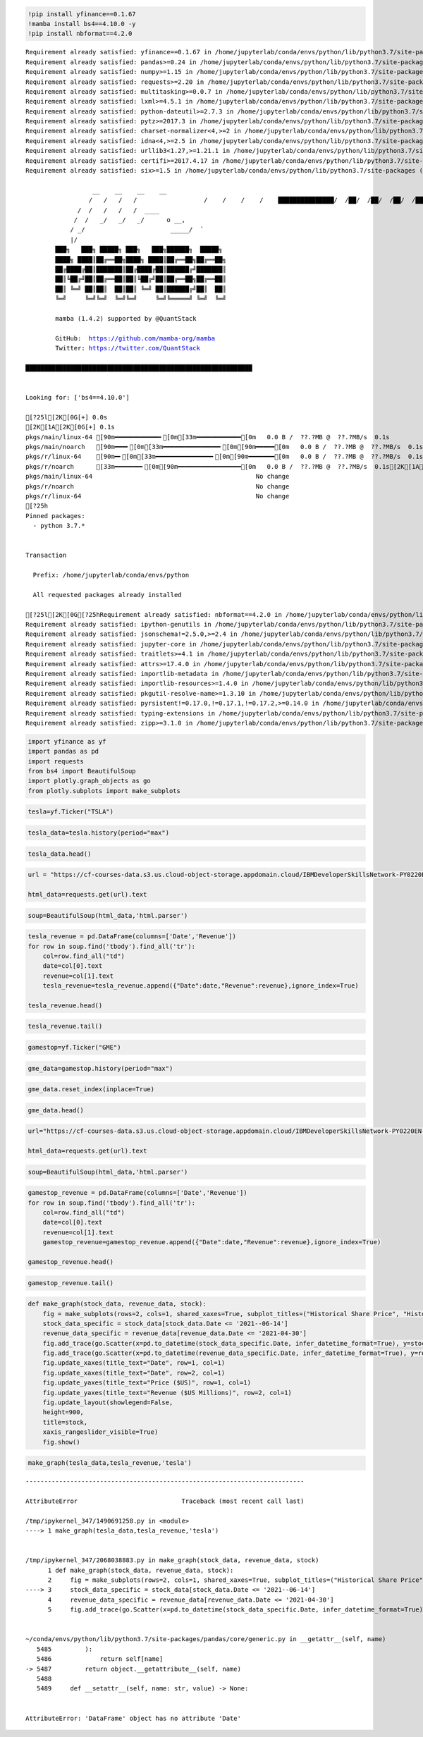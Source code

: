 .. code:: ipython3

    !pip install yfinance==0.1.67
    !mamba install bs4==4.10.0 -y
    !pip install nbformat==4.2.0


.. parsed-literal::

    Requirement already satisfied: yfinance==0.1.67 in /home/jupyterlab/conda/envs/python/lib/python3.7/site-packages (0.1.67)
    Requirement already satisfied: pandas>=0.24 in /home/jupyterlab/conda/envs/python/lib/python3.7/site-packages (from yfinance==0.1.67) (1.3.5)
    Requirement already satisfied: numpy>=1.15 in /home/jupyterlab/conda/envs/python/lib/python3.7/site-packages (from yfinance==0.1.67) (1.21.6)
    Requirement already satisfied: requests>=2.20 in /home/jupyterlab/conda/envs/python/lib/python3.7/site-packages (from yfinance==0.1.67) (2.29.0)
    Requirement already satisfied: multitasking>=0.0.7 in /home/jupyterlab/conda/envs/python/lib/python3.7/site-packages (from yfinance==0.1.67) (0.0.11)
    Requirement already satisfied: lxml>=4.5.1 in /home/jupyterlab/conda/envs/python/lib/python3.7/site-packages (from yfinance==0.1.67) (4.9.2)
    Requirement already satisfied: python-dateutil>=2.7.3 in /home/jupyterlab/conda/envs/python/lib/python3.7/site-packages (from pandas>=0.24->yfinance==0.1.67) (2.8.2)
    Requirement already satisfied: pytz>=2017.3 in /home/jupyterlab/conda/envs/python/lib/python3.7/site-packages (from pandas>=0.24->yfinance==0.1.67) (2023.3)
    Requirement already satisfied: charset-normalizer<4,>=2 in /home/jupyterlab/conda/envs/python/lib/python3.7/site-packages (from requests>=2.20->yfinance==0.1.67) (3.1.0)
    Requirement already satisfied: idna<4,>=2.5 in /home/jupyterlab/conda/envs/python/lib/python3.7/site-packages (from requests>=2.20->yfinance==0.1.67) (3.4)
    Requirement already satisfied: urllib3<1.27,>=1.21.1 in /home/jupyterlab/conda/envs/python/lib/python3.7/site-packages (from requests>=2.20->yfinance==0.1.67) (1.26.15)
    Requirement already satisfied: certifi>=2017.4.17 in /home/jupyterlab/conda/envs/python/lib/python3.7/site-packages (from requests>=2.20->yfinance==0.1.67) (2022.12.7)
    Requirement already satisfied: six>=1.5 in /home/jupyterlab/conda/envs/python/lib/python3.7/site-packages (from python-dateutil>=2.7.3->pandas>=0.24->yfinance==0.1.67) (1.16.0)
    
                      __    __    __    __
                     /  \  /  \  /  \  /  \
                    /    \/    \/    \/    \
    ███████████████/  /██/  /██/  /██/  /████████████████████████
                  /  / \   / \   / \   / \  \____
                 /  /   \_/   \_/   \_/   \    o \__,
                / _/                       \_____/  `
                |/
            ███╗   ███╗ █████╗ ███╗   ███╗██████╗  █████╗
            ████╗ ████║██╔══██╗████╗ ████║██╔══██╗██╔══██╗
            ██╔████╔██║███████║██╔████╔██║██████╔╝███████║
            ██║╚██╔╝██║██╔══██║██║╚██╔╝██║██╔══██╗██╔══██║
            ██║ ╚═╝ ██║██║  ██║██║ ╚═╝ ██║██████╔╝██║  ██║
            ╚═╝     ╚═╝╚═╝  ╚═╝╚═╝     ╚═╝╚═════╝ ╚═╝  ╚═╝
    
            mamba (1.4.2) supported by @QuantStack
    
            GitHub:  https://github.com/mamba-org/mamba
            Twitter: https://twitter.com/QuantStack
    
    █████████████████████████████████████████████████████████████
    
    
    Looking for: ['bs4==4.10.0']
    
    [?25l[2K[0G[+] 0.0s
    [2K[1A[2K[0G[+] 0.1s
    pkgs/main/linux-64 [90m━━━━━━━━━━━━╸[0m[33m━━━━━━━━━━━━[0m   0.0 B /  ??.?MB @  ??.?MB/s  0.1s
    pkgs/main/noarch   [90m━━━╸[0m[33m━━━━━━━━━━━━━━━╸[0m[90m━━━━━[0m   0.0 B /  ??.?MB @  ??.?MB/s  0.1s
    pkgs/r/linux-64    [90m━╸[0m[33m━━━━━━━━━━━━━━━╸[0m[90m━━━━━━━[0m   0.0 B /  ??.?MB @  ??.?MB/s  0.1s
    pkgs/r/noarch      [33m━━━━━━━╸[0m[90m━━━━━━━━━━━━━━━━━[0m   0.0 B /  ??.?MB @  ??.?MB/s  0.1s[2K[1A[2K[1A[2K[1A[2K[1A[2K[0Gpkgs/main/noarch                                              No change
    pkgs/main/linux-64                                            No change
    pkgs/r/noarch                                                 No change
    pkgs/r/linux-64                                               No change
    [?25h
    Pinned packages:
      - python 3.7.*
    
    
    Transaction
    
      Prefix: /home/jupyterlab/conda/envs/python
    
      All requested packages already installed
    
    [?25l[2K[0G[?25hRequirement already satisfied: nbformat==4.2.0 in /home/jupyterlab/conda/envs/python/lib/python3.7/site-packages (4.2.0)
    Requirement already satisfied: ipython-genutils in /home/jupyterlab/conda/envs/python/lib/python3.7/site-packages (from nbformat==4.2.0) (0.2.0)
    Requirement already satisfied: jsonschema!=2.5.0,>=2.4 in /home/jupyterlab/conda/envs/python/lib/python3.7/site-packages (from nbformat==4.2.0) (4.17.3)
    Requirement already satisfied: jupyter-core in /home/jupyterlab/conda/envs/python/lib/python3.7/site-packages (from nbformat==4.2.0) (4.12.0)
    Requirement already satisfied: traitlets>=4.1 in /home/jupyterlab/conda/envs/python/lib/python3.7/site-packages (from nbformat==4.2.0) (5.9.0)
    Requirement already satisfied: attrs>=17.4.0 in /home/jupyterlab/conda/envs/python/lib/python3.7/site-packages (from jsonschema!=2.5.0,>=2.4->nbformat==4.2.0) (23.1.0)
    Requirement already satisfied: importlib-metadata in /home/jupyterlab/conda/envs/python/lib/python3.7/site-packages (from jsonschema!=2.5.0,>=2.4->nbformat==4.2.0) (4.11.4)
    Requirement already satisfied: importlib-resources>=1.4.0 in /home/jupyterlab/conda/envs/python/lib/python3.7/site-packages (from jsonschema!=2.5.0,>=2.4->nbformat==4.2.0) (5.12.0)
    Requirement already satisfied: pkgutil-resolve-name>=1.3.10 in /home/jupyterlab/conda/envs/python/lib/python3.7/site-packages (from jsonschema!=2.5.0,>=2.4->nbformat==4.2.0) (1.3.10)
    Requirement already satisfied: pyrsistent!=0.17.0,!=0.17.1,!=0.17.2,>=0.14.0 in /home/jupyterlab/conda/envs/python/lib/python3.7/site-packages (from jsonschema!=2.5.0,>=2.4->nbformat==4.2.0) (0.19.3)
    Requirement already satisfied: typing-extensions in /home/jupyterlab/conda/envs/python/lib/python3.7/site-packages (from jsonschema!=2.5.0,>=2.4->nbformat==4.2.0) (4.5.0)
    Requirement already satisfied: zipp>=3.1.0 in /home/jupyterlab/conda/envs/python/lib/python3.7/site-packages (from importlib-resources>=1.4.0->jsonschema!=2.5.0,>=2.4->nbformat==4.2.0) (3.15.0)


.. code:: ipython3

    import yfinance as yf
    import pandas as pd
    import requests
    from bs4 import BeautifulSoup
    import plotly.graph_objects as go
    from plotly.subplots import make_subplots

.. code:: ipython3

    tesla=yf.Ticker("TSLA")

.. code:: ipython3

    tesla_data=tesla.history(period="max")

.. code:: ipython3

    tesla_data.head()




.. raw:: html

    <div>
    <style scoped>
        .dataframe tbody tr th:only-of-type {
            vertical-align: middle;
        }
    
        .dataframe tbody tr th {
            vertical-align: top;
        }
    
        .dataframe thead th {
            text-align: right;
        }
    </style>
    <table border="1" class="dataframe">
      <thead>
        <tr style="text-align: right;">
          <th></th>
          <th>Open</th>
          <th>High</th>
          <th>Low</th>
          <th>Close</th>
          <th>Volume</th>
          <th>Dividends</th>
          <th>Stock Splits</th>
        </tr>
        <tr>
          <th>Date</th>
          <th></th>
          <th></th>
          <th></th>
          <th></th>
          <th></th>
          <th></th>
          <th></th>
        </tr>
      </thead>
      <tbody>
        <tr>
          <th>2010-06-29</th>
          <td>1.266667</td>
          <td>1.666667</td>
          <td>1.169333</td>
          <td>1.592667</td>
          <td>281494500</td>
          <td>0</td>
          <td>0.0</td>
        </tr>
        <tr>
          <th>2010-06-30</th>
          <td>1.719333</td>
          <td>2.028000</td>
          <td>1.553333</td>
          <td>1.588667</td>
          <td>257806500</td>
          <td>0</td>
          <td>0.0</td>
        </tr>
        <tr>
          <th>2010-07-01</th>
          <td>1.666667</td>
          <td>1.728000</td>
          <td>1.351333</td>
          <td>1.464000</td>
          <td>123282000</td>
          <td>0</td>
          <td>0.0</td>
        </tr>
        <tr>
          <th>2010-07-02</th>
          <td>1.533333</td>
          <td>1.540000</td>
          <td>1.247333</td>
          <td>1.280000</td>
          <td>77097000</td>
          <td>0</td>
          <td>0.0</td>
        </tr>
        <tr>
          <th>2010-07-06</th>
          <td>1.333333</td>
          <td>1.333333</td>
          <td>1.055333</td>
          <td>1.074000</td>
          <td>103003500</td>
          <td>0</td>
          <td>0.0</td>
        </tr>
      </tbody>
    </table>
    </div>



.. code:: ipython3

    url = "https://cf-courses-data.s3.us.cloud-object-storage.appdomain.cloud/IBMDeveloperSkillsNetwork-PY0220EN-SkillsNetwork/labs/project/revenue.htm"
    
    html_data=requests.get(url).text

.. code:: ipython3

    soup=BeautifulSoup(html_data,'html.parser')

.. code:: ipython3

    tesla_revenue = pd.DataFrame(columns=['Date','Revenue'])
    for row in soup.find('tbody').find_all('tr'):
        col=row.find_all("td")
        date=col[0].text
        revenue=col[1].text
        tesla_revenue=tesla_revenue.append({"Date":date,"Revenue":revenue},ignore_index=True)
        
    tesla_revenue.head()




.. raw:: html

    <div>
    <style scoped>
        .dataframe tbody tr th:only-of-type {
            vertical-align: middle;
        }
    
        .dataframe tbody tr th {
            vertical-align: top;
        }
    
        .dataframe thead th {
            text-align: right;
        }
    </style>
    <table border="1" class="dataframe">
      <thead>
        <tr style="text-align: right;">
          <th></th>
          <th>Date</th>
          <th>Revenue</th>
        </tr>
      </thead>
      <tbody>
        <tr>
          <th>0</th>
          <td>2021</td>
          <td>$53,823</td>
        </tr>
        <tr>
          <th>1</th>
          <td>2020</td>
          <td>$31,536</td>
        </tr>
        <tr>
          <th>2</th>
          <td>2019</td>
          <td>$24,578</td>
        </tr>
        <tr>
          <th>3</th>
          <td>2018</td>
          <td>$21,461</td>
        </tr>
        <tr>
          <th>4</th>
          <td>2017</td>
          <td>$11,759</td>
        </tr>
      </tbody>
    </table>
    </div>



.. code:: ipython3

    tesla_revenue.tail()




.. raw:: html

    <div>
    <style scoped>
        .dataframe tbody tr th:only-of-type {
            vertical-align: middle;
        }
    
        .dataframe tbody tr th {
            vertical-align: top;
        }
    
        .dataframe thead th {
            text-align: right;
        }
    </style>
    <table border="1" class="dataframe">
      <thead>
        <tr style="text-align: right;">
          <th></th>
          <th>Date</th>
          <th>Revenue</th>
        </tr>
      </thead>
      <tbody>
        <tr>
          <th>8</th>
          <td>2013</td>
          <td>$2,013</td>
        </tr>
        <tr>
          <th>9</th>
          <td>2012</td>
          <td>$413</td>
        </tr>
        <tr>
          <th>10</th>
          <td>2011</td>
          <td>$204</td>
        </tr>
        <tr>
          <th>11</th>
          <td>2010</td>
          <td>$117</td>
        </tr>
        <tr>
          <th>12</th>
          <td>2009</td>
          <td>$112</td>
        </tr>
      </tbody>
    </table>
    </div>



.. code:: ipython3

    gamestop=yf.Ticker("GME")

.. code:: ipython3

    gme_data=gamestop.history(period="max")

.. code:: ipython3

    gme_data.reset_index(inplace=True)

.. code:: ipython3

    gme_data.head()




.. raw:: html

    <div>
    <style scoped>
        .dataframe tbody tr th:only-of-type {
            vertical-align: middle;
        }
    
        .dataframe tbody tr th {
            vertical-align: top;
        }
    
        .dataframe thead th {
            text-align: right;
        }
    </style>
    <table border="1" class="dataframe">
      <thead>
        <tr style="text-align: right;">
          <th></th>
          <th>Date</th>
          <th>Open</th>
          <th>High</th>
          <th>Low</th>
          <th>Close</th>
          <th>Volume</th>
          <th>Dividends</th>
          <th>Stock Splits</th>
        </tr>
      </thead>
      <tbody>
        <tr>
          <th>0</th>
          <td>2002-02-13</td>
          <td>1.620129</td>
          <td>1.693350</td>
          <td>1.603296</td>
          <td>1.691667</td>
          <td>76216000</td>
          <td>0.0</td>
          <td>0.0</td>
        </tr>
        <tr>
          <th>1</th>
          <td>2002-02-14</td>
          <td>1.712707</td>
          <td>1.716074</td>
          <td>1.670626</td>
          <td>1.683250</td>
          <td>11021600</td>
          <td>0.0</td>
          <td>0.0</td>
        </tr>
        <tr>
          <th>2</th>
          <td>2002-02-15</td>
          <td>1.683250</td>
          <td>1.687458</td>
          <td>1.658001</td>
          <td>1.674834</td>
          <td>8389600</td>
          <td>0.0</td>
          <td>0.0</td>
        </tr>
        <tr>
          <th>3</th>
          <td>2002-02-19</td>
          <td>1.666418</td>
          <td>1.666418</td>
          <td>1.578047</td>
          <td>1.607504</td>
          <td>7410400</td>
          <td>0.0</td>
          <td>0.0</td>
        </tr>
        <tr>
          <th>4</th>
          <td>2002-02-20</td>
          <td>1.615920</td>
          <td>1.662210</td>
          <td>1.603296</td>
          <td>1.662210</td>
          <td>6892800</td>
          <td>0.0</td>
          <td>0.0</td>
        </tr>
      </tbody>
    </table>
    </div>



.. code:: ipython3

    url="https://cf-courses-data.s3.us.cloud-object-storage.appdomain.cloud/IBMDeveloperSkillsNetwork-PY0220EN-SkillsNetwork/labs/project/stock.html"
    
    html_data=requests.get(url).text

.. code:: ipython3

    soup=BeautifulSoup(html_data,'html.parser')

.. code:: ipython3

    gamestop_revenue = pd.DataFrame(columns=['Date','Revenue'])
    for row in soup.find('tbody').find_all('tr'):
        col=row.find_all("td")
        date=col[0].text
        revenue=col[1].text
        gamestop_revenue=gamestop_revenue.append({"Date":date,"Revenue":revenue},ignore_index=True)
        
    gamestop_revenue.head()




.. raw:: html

    <div>
    <style scoped>
        .dataframe tbody tr th:only-of-type {
            vertical-align: middle;
        }
    
        .dataframe tbody tr th {
            vertical-align: top;
        }
    
        .dataframe thead th {
            text-align: right;
        }
    </style>
    <table border="1" class="dataframe">
      <thead>
        <tr style="text-align: right;">
          <th></th>
          <th>Date</th>
          <th>Revenue</th>
        </tr>
      </thead>
      <tbody>
        <tr>
          <th>0</th>
          <td>2020</td>
          <td>$6,466</td>
        </tr>
        <tr>
          <th>1</th>
          <td>2019</td>
          <td>$8,285</td>
        </tr>
        <tr>
          <th>2</th>
          <td>2018</td>
          <td>$8,547</td>
        </tr>
        <tr>
          <th>3</th>
          <td>2017</td>
          <td>$7,965</td>
        </tr>
        <tr>
          <th>4</th>
          <td>2016</td>
          <td>$9,364</td>
        </tr>
      </tbody>
    </table>
    </div>



.. code:: ipython3

    gamestop_revenue.tail()




.. raw:: html

    <div>
    <style scoped>
        .dataframe tbody tr th:only-of-type {
            vertical-align: middle;
        }
    
        .dataframe tbody tr th {
            vertical-align: top;
        }
    
        .dataframe thead th {
            text-align: right;
        }
    </style>
    <table border="1" class="dataframe">
      <thead>
        <tr style="text-align: right;">
          <th></th>
          <th>Date</th>
          <th>Revenue</th>
        </tr>
      </thead>
      <tbody>
        <tr>
          <th>11</th>
          <td>2009</td>
          <td>$8,806</td>
        </tr>
        <tr>
          <th>12</th>
          <td>2008</td>
          <td>$7,094</td>
        </tr>
        <tr>
          <th>13</th>
          <td>2007</td>
          <td>$5,319</td>
        </tr>
        <tr>
          <th>14</th>
          <td>2006</td>
          <td>$3,092</td>
        </tr>
        <tr>
          <th>15</th>
          <td>2005</td>
          <td>$1,843</td>
        </tr>
      </tbody>
    </table>
    </div>



.. code:: ipython3

    def make_graph(stock_data, revenue_data, stock):
        fig = make_subplots(rows=2, cols=1, shared_xaxes=True, subplot_titles=("Historical Share Price", "Historical Revenue"), vertical_spacing = .3)
        stock_data_specific = stock_data[stock_data.Date <= '2021--06-14']
        revenue_data_specific = revenue_data[revenue_data.Date <= '2021-04-30']
        fig.add_trace(go.Scatter(x=pd.to_datetime(stock_data_specific.Date, infer_datetime_format=True), y=stock_data_specific.Close.astype("float"), name="Share Price"), row=1, col=1)
        fig.add_trace(go.Scatter(x=pd.to_datetime(revenue_data_specific.Date, infer_datetime_format=True), y=revenue_data_specific.Revenue.astype("float"), name="Revenue"), row=2, col=1)
        fig.update_xaxes(title_text="Date", row=1, col=1)
        fig.update_xaxes(title_text="Date", row=2, col=1)
        fig.update_yaxes(title_text="Price ($US)", row=1, col=1)
        fig.update_yaxes(title_text="Revenue ($US Millions)", row=2, col=1)
        fig.update_layout(showlegend=False,
        height=900,
        title=stock,
        xaxis_rangeslider_visible=True)
        fig.show()

.. code:: ipython3

    make_graph(tesla_data,tesla_revenue,'tesla')


::


    ---------------------------------------------------------------------------

    AttributeError                            Traceback (most recent call last)

    /tmp/ipykernel_347/1490691258.py in <module>
    ----> 1 make_graph(tesla_data,tesla_revenue,'tesla')
    

    /tmp/ipykernel_347/2068038883.py in make_graph(stock_data, revenue_data, stock)
          1 def make_graph(stock_data, revenue_data, stock):
          2     fig = make_subplots(rows=2, cols=1, shared_xaxes=True, subplot_titles=("Historical Share Price", "Historical Revenue"), vertical_spacing = .3)
    ----> 3     stock_data_specific = stock_data[stock_data.Date <= '2021--06-14']
          4     revenue_data_specific = revenue_data[revenue_data.Date <= '2021-04-30']
          5     fig.add_trace(go.Scatter(x=pd.to_datetime(stock_data_specific.Date, infer_datetime_format=True), y=stock_data_specific.Close.astype("float"), name="Share Price"), row=1, col=1)


    ~/conda/envs/python/lib/python3.7/site-packages/pandas/core/generic.py in __getattr__(self, name)
       5485         ):
       5486             return self[name]
    -> 5487         return object.__getattribute__(self, name)
       5488 
       5489     def __setattr__(self, name: str, value) -> None:


    AttributeError: 'DataFrame' object has no attribute 'Date'


